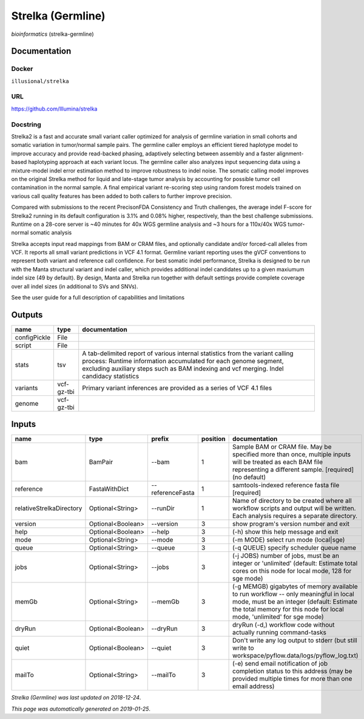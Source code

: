 
Strelka (Germline)
=====================================
*bioinformatics* (strelka-germline)

Documentation
-------------

Docker
******
``illusional/strelka``

URL
******
`https://github.com/Illumina/strelka <https://github.com/Illumina/strelka>`_

Docstring
*********
Strelka2 is a fast and accurate small variant caller optimized for analysis of germline variation 
in small cohorts and somatic variation in tumor/normal sample pairs. The germline caller employs 
an efficient tiered haplotype model to improve accuracy and provide read-backed phasing, adaptively 
selecting between assembly and a faster alignment-based haplotyping approach at each variant locus. 
The germline caller also analyzes input sequencing data using a mixture-model indel error estimation 
method to improve robustness to indel noise. The somatic calling model improves on the original 
Strelka method for liquid and late-stage tumor analysis by accounting for possible tumor cell 
contamination in the normal sample. A final empirical variant re-scoring step using random forest 
models trained on various call quality features has been added to both callers to further improve precision.

Compared with submissions to the recent PrecisonFDA Consistency and Truth challenges, the average 
indel F-score for Strelka2 running in its default configuration is 3.1% and 0.08% higher, respectively, 
than the best challenge submissions. Runtime on a 28-core server is ~40 minutes for 40x WGS germline 
analysis and ~3 hours for a 110x/40x WGS tumor-normal somatic analysis

Strelka accepts input read mappings from BAM or CRAM files, and optionally candidate and/or forced-call 
alleles from VCF. It reports all small variant predictions in VCF 4.1 format. Germline variant 
reporting uses the gVCF conventions to represent both variant and reference call confidence. 
For best somatic indel performance, Strelka is designed to be run with the Manta structural variant 
and indel caller, which provides additional indel candidates up to a given maxiumum indel size 
(49 by default). By design, Manta and Strelka run together with default settings provide complete 
coverage over all indel sizes (in additional to SVs and SNVs). 

See the user guide for a full description of capabilities and limitations

Outputs
-------
============  ==========  ===========================================================================================================================================================================================================================================
name          type        documentation
============  ==========  ===========================================================================================================================================================================================================================================
configPickle  File
script        File
stats         tsv         A tab-delimited report of various internal statistics from the variant calling process: Runtime information accumulated for each genome segment, excluding auxiliary steps such as BAM indexing and vcf merging. Indel candidacy statistics
variants      vcf-gz-tbi  Primary variant inferences are provided as a series of VCF 4.1 files
genome        vcf-gz-tbi
============  ==========  ===========================================================================================================================================================================================================================================

Inputs
------
========================  =================  ================  ==========  =========================================================================================================================================================================================================
name                      type               prefix              position  documentation
========================  =================  ================  ==========  =========================================================================================================================================================================================================
bam                       BamPair            --bam                      1  Sample BAM or CRAM file. May be specified more than once, multiple inputs will be treated as each BAM file representing a different sample. [required] (no default)
reference                 FastaWithDict      --referenceFasta           1  samtools-indexed reference fasta file [required]
relativeStrelkaDirectory  Optional<String>   --runDir                   1  Name of directory to be created where all workflow scripts and output will be written. Each analysis requires a separate directory.
version                   Optional<Boolean>  --version                  3  show program's version number and exit
help                      Optional<Boolean>  --help                     3  (-h) show this help message and exit
mode                      Optional<String>   --mode                     3  (-m MODE)  select run mode (local|sge)
queue                     Optional<String>   --queue                    3  (-q QUEUE) specify scheduler queue name
jobs                      Optional<String>   --jobs                     3  (-j JOBS)  number of jobs, must be an integer or 'unlimited' (default: Estimate total cores on this node for local mode, 128 for sge mode)
memGb                     Optional<String>   --memGb                    3  (-g MEMGB) gigabytes of memory available to run workflow -- only meaningful in local mode, must be an integer (default: Estimate the total memory for this node for local mode, 'unlimited' for sge mode)
dryRun                    Optional<Boolean>  --dryRun                   3  dryRun (-d,) workflow code without actually running command-tasks
quiet                     Optional<Boolean>  --quiet                    3  Don't write any log output to stderr (but still write to workspace/pyflow.data/logs/pyflow_log.txt)
mailTo                    Optional<String>   --mailTo                   3  (-e) send email notification of job completion status to this address (may be provided multiple times for more than one email address)
========================  =================  ================  ==========  =========================================================================================================================================================================================================

*Strelka (Germline) was last updated on 2018-12-24*.

*This page was automatically generated on 2019-01-25*.
